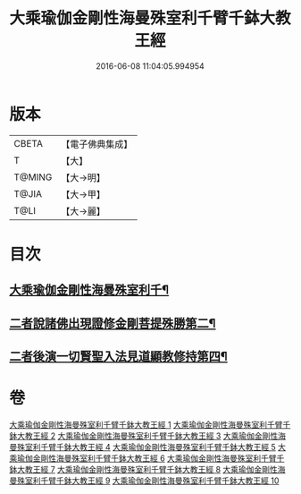 #+TITLE: 大乘瑜伽金剛性海曼殊室利千臂千鉢大教王經 
#+DATE: 2016-06-08 11:04:05.994954

* 版本
 |     CBETA|【電子佛典集成】|
 |         T|【大】     |
 |    T@MING|【大→明】   |
 |     T@JIA|【大→甲】   |
 |      T@LI|【大→麗】   |

* 目次
** [[file:KR6j0401_001.txt::001-0724b8][大乘瑜伽金剛性海曼殊室利千¶]]
** [[file:KR6j0401_002.txt::002-0731a7][二者說諸佛出現證修金剛菩提殊勝第二¶]]
** [[file:KR6j0401_005.txt::005-0745c12][二者後演一切賢聖入法見道顯教修持第四¶]]

* 卷
[[file:KR6j0401_001.txt][大乘瑜伽金剛性海曼殊室利千臂千鉢大教王經 1]]
[[file:KR6j0401_002.txt][大乘瑜伽金剛性海曼殊室利千臂千鉢大教王經 2]]
[[file:KR6j0401_003.txt][大乘瑜伽金剛性海曼殊室利千臂千鉢大教王經 3]]
[[file:KR6j0401_004.txt][大乘瑜伽金剛性海曼殊室利千臂千鉢大教王經 4]]
[[file:KR6j0401_005.txt][大乘瑜伽金剛性海曼殊室利千臂千鉢大教王經 5]]
[[file:KR6j0401_006.txt][大乘瑜伽金剛性海曼殊室利千臂千鉢大教王經 6]]
[[file:KR6j0401_007.txt][大乘瑜伽金剛性海曼殊室利千臂千鉢大教王經 7]]
[[file:KR6j0401_008.txt][大乘瑜伽金剛性海曼殊室利千臂千鉢大教王經 8]]
[[file:KR6j0401_009.txt][大乘瑜伽金剛性海曼殊室利千臂千鉢大教王經 9]]
[[file:KR6j0401_010.txt][大乘瑜伽金剛性海曼殊室利千臂千鉢大教王經 10]]


